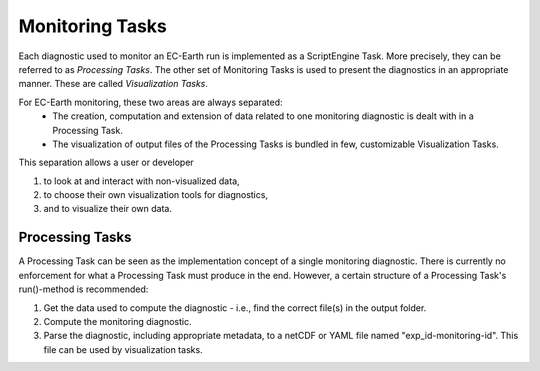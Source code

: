 ****************
Monitoring Tasks
****************

Each diagnostic used to monitor an EC-Earth run is implemented as a ScriptEngine Task. 
More precisely, they can be referred to as *Processing Tasks*.
The other set of Monitoring Tasks is used to present the diagnostics in an appropriate manner. 
These are called *Visualization Tasks*.

For EC-Earth monitoring, these two areas are always separated:
    * The creation, computation and extension of data related to one monitoring diagnostic is dealt with in a Processing Task.
    * The visualization of output files of the Processing Tasks is bundled in few, customizable Visualization Tasks.

This separation allows a user or developer

1. to look at and interact with non-visualized data,
2. to choose their own visualization tools for diagnostics,
3. and to visualize their own data.

Processing Tasks
################

A Processing Task can be seen as the implementation concept of a single monitoring diagnostic. There is currently no enforcement for what a Processing Task must produce in the end. However, a certain structure of a Processing Task's run()-method is recommended:

1. Get the data used to compute the diagnostic - i.e., find the correct file(s) in the output folder.
2. Compute the monitoring diagnostic.
3. Parse the diagnostic, including appropriate metadata, to a netCDF or YAML file named "exp_id-monitoring-id". This file can be used by visualization tasks.
